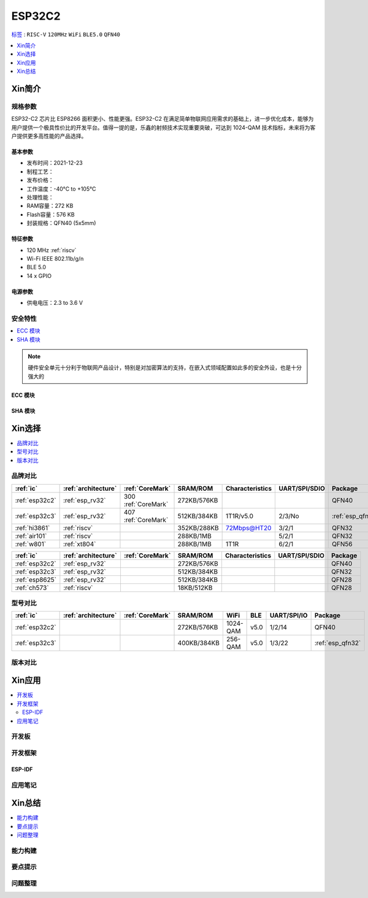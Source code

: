 .. _NO_006:
.. _esp32c2:

ESP32C2
================

`标签 <https://github.com/SoCXin/ESP32C2>`_ : ``RISC-V`` ``120MHz`` ``WiFi`` ``BLE5.0`` ``QFN40``

.. contents::
    :local:
    :depth: 1

Xin简介
-----------

.. image:: ./images/ESP32C2.png
    :target: https://www.espressif.com/zh-hans/news/ESP32-C2



规格参数
~~~~~~~~~~~

ESP32-C2 芯片比 ESP8266 面积更小、性能更强。ESP32-C2 在满足简单物联网应用需求的基础上，进一步优化成本，能够为用户提供一个极具性价比的开发平台。值得一提的是，乐鑫的射频技术实现重要突破，可达到 1024-QAM 技术指标，未来将为客户提供更多高性能的产品选择。


基本参数
^^^^^^^^^^^

* 发布时间：2021-12-23
* 制程工艺：
* 发布价格：
* 工作温度：-40°C to +105°C
* 处理性能：
* RAM容量：272 KB
* Flash容量：576 KB
* 封装规格：QFN40 (5x5mm)

特征参数
^^^^^^^^^^^

* 120 MHz :ref:`riscv`
* Wi-Fi IEEE 802.11b/g/n
* BLE 5.0
* 14 x GPIO


电源参数
^^^^^^^^^^^

* 供电电压：2.3 to 3.6 V

安全特性
~~~~~~~~~~~~~~


.. contents::
    :local:

.. note::
    硬件安全单元十分利于物联网产品设计，特别是对加密算法的支持，在嵌入式领域配置如此多的安全外设，也是十分强大的

ECC 模块
^^^^^^^^^^^^^^^


SHA 模块
^^^^^^^^^^^^^^^




Xin选择
-----------


.. contents::
    :local:


品牌对比
~~~~~~~~~


.. list-table::
    :header-rows:  1

    * - :ref:`ic`
      - :ref:`architecture`
      - :ref:`CoreMark`
      - SRAM/ROM
      - Characteristics
      - UART/SPI/SDIO
      - Package
    * - :ref:`esp32c2`
      - :ref:`esp_rv32`
      - 300 :ref:`CoreMark`
      - 272KB/576KB
      -
      -
      - QFN40
    * - :ref:`esp32c3`
      - :ref:`esp_rv32`
      - 407 :ref:`CoreMark`
      - 512KB/384KB
      - 1T1R/v5.0
      - 2/3/No
      - :ref:`esp_qfn32`
    * - :ref:`hi3861`
      - :ref:`riscv`
      -
      - 352KB/288KB
      - 72Mbps@HT20
      - 3/2/1
      - QFN32
    * - :ref:`air101`
      - :ref:`riscv`
      -
      - 288KB/1MB
      -
      - 5/2/1
      - QFN32
    * - :ref:`w801`
      - :ref:`xt804`
      -
      - 288KB/1MB
      - 1T1R
      - 6/2/1
      - QFN56



.. list-table::
    :header-rows:  1

    * - :ref:`ic`
      - :ref:`architecture`
      - :ref:`CoreMark`
      - SRAM/ROM
      - Characteristics
      - UART/SPI/SDIO
      - Package
    * - :ref:`esp32c2`
      - :ref:`esp_rv32`
      -
      - 272KB/576KB
      -
      -
      - QFN40
    * - :ref:`esp32c3`
      - :ref:`esp_rv32`
      -
      - 512KB/384KB
      -
      -
      - QFN32
    * - :ref:`esp8625`
      - :ref:`esp_rv32`
      -
      - 512KB/384KB
      -
      -
      - QFN28
    * - :ref:`ch573`
      - :ref:`riscv`
      -
      - 18KB/512KB
      -
      -
      - QFN28


型号对比
~~~~~~~~~

.. contents::
    :local:

.. list-table::
    :header-rows:  1

    * - :ref:`ic`
      - :ref:`architecture`
      - :ref:`CoreMark`
      - SRAM/ROM
      - WiFi
      - BLE
      - UART/SPI/IO
      - Package
    * - :ref:`esp32c2`
      -
      -
      - 272KB/576KB
      - 1024-QAM
      - v5.0
      - 1/2/14
      - QFN40
    * - :ref:`esp32c3`
      -
      -
      - 400KB/384KB
      - 256-QAM
      - v5.0
      - 1/3/22
      - :ref:`esp_qfn32`



版本对比
~~~~~~~~~


.. image:: ./images/ESP32-C2S.png


Xin应用
-----------

.. contents::
    :local:

开发板
~~~~~~~~~~

开发框架
~~~~~~~~~

ESP-IDF
^^^^^^^^^^^


应用笔记
~~~~~~~~~







Xin总结
--------------

.. contents::
    :local:

能力构建
~~~~~~~~~~~~~

要点提示
~~~~~~~~~~~~~

问题整理
~~~~~~~~~~~~~

